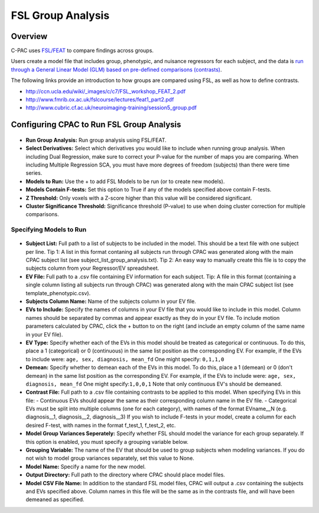 FSL Group Analysis
==================
Overview
^^^^^^^^
C-PAC uses `FSL/FEAT <http://fsl.fmrib.ox.ac.uk/fsl/fslwiki/FEAT/UserGuide>`_ to compare findings across groups.

Users create a model file that includes group, phenotypic, and nuisance regressors for each subject, and the data is `run through a General Linear Model (GLM) based on pre-defined comparisons (contrasts) <http://fsl.fmrib.ox.ac.uk/fsl/fslwiki/FEAT/UserGuide#Appendix_A:_Brief_Overview_of_GLM_Analysis>`_.

The following links provide an introduction to how groups are compared using FSL, as well as how to define contrasts.

* http://ccn.ucla.edu/wiki/_images/c/c7/FSL_workshop_FEAT_2.pdf

* http://www.fmrib.ox.ac.uk/fslcourse/lectures/feat1_part2.pdf

* http://www.cubric.cf.ac.uk/neuroimaging-training/session5_group.pdf

Configuring CPAC to Run FSL Group Analysis
^^^^^^^^^^^^^^^^^^^^^^^^^^^^^^^^^^^^^^^^^^

.. figure:: /_images/gui/fslga_main.png

* **Run Group Analysis:** Run group analysis using FSL/FEAT.
* **Select Derivatives:** Select which derivatives you would like to include when running group analysis. When including Dual Regression, make sure to correct your P-value for the number of maps you are comparing. When including Multiple Regression SCA, you must have more degrees of freedom (subjects) than there were time series.
* **Models to Run:** Use the + to add FSL Models to be run (or to create new models).
* **Models Contain F-tests:** Set this option to True if any of the models specified above contain F-tests.
* **Z Threshold:** Only voxels with a Z-score higher than this value will be considered significant.
* **Cluster Significance Threshold:** Significance threshold (P-value) to use when doing cluster correction for multiple comparisons.

Specifying Models to Run
""""""""""""""""""""""""


.. figure:: /_images/gui/fslga_gui.png

* **Subject List:** Full path to a list of subjects to be included in the model. This should be a text file with one subject per line. Tip 1: A list in this format contaning all subjects run through CPAC was generated along with the main CPAC subject list (see subject_list_group_analysis.txt). Tip 2: An easy way to manually create this file is to copy the subjects column from your Regressor/EV spreadsheet.
* **EV File:** Full path to a .csv file containing EV information for each subject. Tip: A file in this format (containing a single column listing all subjects run through CPAC) was generated along with the main CPAC subject list (see template_phenotypic.csv).
* **Subjects Column Name:** Name of the subjects column in your EV file.
* **EVs to Include:** Specify the names of columns in your EV file that you would like to include in this model. Column names should be separated by commas and appear exactly as they do in your EV file. To include motion parameters calculated by CPAC, click the + button to on the right (and include an empty column of the same name in your EV file).
* **EV Type:** Specify whether each of the EVs in this model should be treated as categorical or continuous. To do this, place a 1 (categorical) or 0 (continuous) in the same list position as the corresponding EV. For example, if the EVs to include were: ``age, sex, diagnosis, mean_fd`` One might specify: ``0,1,1,0``
* **Demean:** Specify whether to demean each of the EVs in this model. To do this, place a 1 (demean) or 0 (don't demean) in the same list position as the corresponding EV. For example, if the EVs to include were: ``age, sex, diagnosis, mean_fd`` One might specify:``1,0,0,1`` Note that only continuous EV's should be demeaned.
* **Contrast File:** Full path to a .csv file containing contrasts to be applied to this model. When specifying EVs in this file: - Continuous EVs should appear the same as their corresponding column name in the EV file. - Categorical EVs must be split into multiple columns (one for each category), with names of the format EVname__N (e.g. diagnosis__1, diagnosis__2, diagnosis__3) If you wish to include F-tests in your model, create a column for each desired F-test, with names in the format f_test_1, f_test_2, etc.
* **Model Group Variances Seperately:** Specify whether FSL should model the variance for each group separately. If this option is enabled, you must specify a grouping variable below.
* **Grouping Variable:** The name of the EV that should be used to group subjects when modeling variances. If you do not wish to model group variances separately, set this value to None.
* **Model Name:** Specify a name for the new model.
* **Output Directory:** Full path to the directory where CPAC should place model files.
* **Model CSV File Name:** In addition to the standard FSL model files, CPAC will output a .csv containing the subjects and EVs specified above. Column names in this file will be the same as in the contrasts file, and will have been demeaned as specified.







